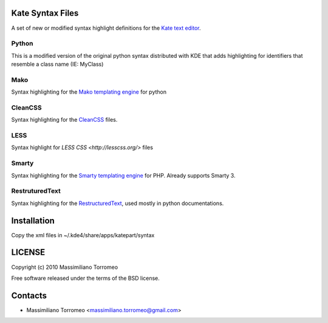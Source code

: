 Kate Syntax Files
-----------------
A set of new or modified syntax highlight definitions for the `Kate text editor <http://www.kde.org/applications/utilities/kate/>`_.

Python
''''''
This is a modified version of the original python syntax distributed with KDE that adds highlighting for identifiers that resemble a class name (IE: MyClass)

Mako
''''
Syntax highlighting for the `Mako templating engine <http://www.makotemplates.org>`_ for python

CleanCSS
''''''''
Syntax highlighting for the `CleanCSS <http://github.com/mtorromeo/py-cleancss/>`_ files.

LESS
''''
Syntax highlight for `LESS CSS <http://lesscss.org/>` files

Smarty
''''''
Syntax highlighting for the `Smarty templating engine <http://www.smarty.net>`_ for PHP.
Already supports Smarty 3.

RestruturedText
'''''''''''''''
Syntax highlighting for the `RestructuredText <http://docutils.sourceforge.net/rst.html>`_, used mostly in python documentations.

Installation
------------
Copy the xml files in ~/.kde4/share/apps/katepart/syntax

LICENSE
-------
Copyright (c) 2010 Massimiliano Torromeo

Free software released under the terms of the BSD license.

Contacts
--------

* Massimiliano Torromeo <massimiliano.torromeo@gmail.com>
